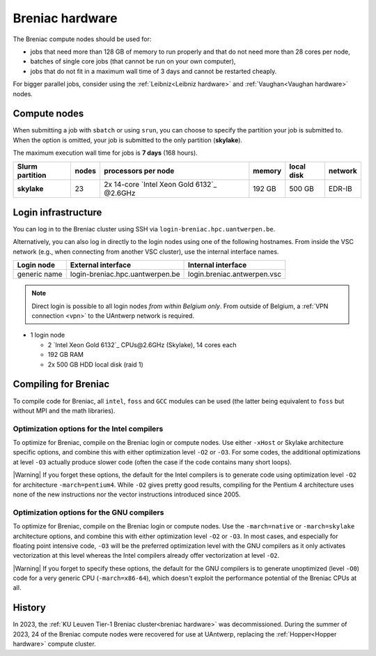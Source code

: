.. _Breniac hardware UAntwerp:

################
Breniac hardware
################

The Breniac compute nodes should be used for:

* jobs that need more than 128 GB of memory to run properly and that do not need
  more than 28 cores per node,
* batches of single core jobs (that cannot be run on your own computer),
* jobs that do not fit in a maximum wall time of 3 days and cannot be restarted
  cheaply.

For bigger parallel jobs, consider using the :ref:`Leibniz<Leibniz hardware>` and 
:ref:`Vaughan<Vaughan hardware>` nodes.

*************
Compute nodes
*************

When submitting a job with ``sbatch`` or using ``srun``, you can choose to specify
the partition your job is submitted to.
When the option is omitted, your job is submitted to the only partition (**skylake**).

The maximum execution wall time for jobs is **7 days** (168 hours). 

===============  ======  ===========================================  ======  ==========  =======
Slurm partition  nodes   processors per node                          memory  local disk  network
===============  ======  ===========================================  ======  ==========  =======
**skylake**      23      2x 14-core `Intel Xeon Gold 6132`_ \@2.6GHz  192 GB  500 GB      EDR-IB
===============  ======  ===========================================  ======  ==========  =======

.. _Breniac login UAntwerp:

********************
Login infrastructure
********************

You can log in to the Breniac cluster using SSH via ``login-breniac.hpc.uantwerpen.be``.

Alternatively, you can also log in directly to the login nodes using one of the following hostnames.
From inside the VSC network (e.g., when connecting from another VSC cluster), use the internal interface names.

+--------------+-------------------------------------+--------------------------------+
| Login node   | External interface                  | Internal interface             |
+==============+=====================================+================================+
| generic name | login\-breniac.hpc.uantwerpen.be    | login.breniac.antwerpen.vsc    |
+--------------+-------------------------------------+--------------------------------+

.. note:: Direct login is possible to all login nodes *from within Belgium only*.
  From outside of Belgium, a :ref:`VPN connection <vpn>` to the UAntwerp network is required.

- 1 login node

  - 2 `Intel Xeon Gold 6132`_ CPUs\@2.6GHz (Skylake), 14 cores each
  - 192 GB RAM
  - 2x 500 GB HDD local disk (raid 1)

*********************
Compiling for Breniac
*********************

To compile code for Breniac, all ``intel``, 
``foss`` and ``GCC`` modules can be used (the 
latter being equivalent to ``foss`` but without MPI and the math libraries).

.. seealso::
  For general information about the compiler toolchains, please see the shared
  :ref:`Intel toolchain<Intel toolchain>` and
  :ref:`FOSS toolchain<FOSS toolchain>` documentation.

Optimization options for the Intel compilers
============================================

To optimize for Breniac, compile on the Breniac login 
or compute nodes. Use either ``-xHost`` or Skylake architecture specific options,
and combine this with either optimization 
level ``-O2`` or ``-O3``. For some codes, the additional optimizations at
level ``-O3`` actually produce slower code (often the case if the code
contains many short loops).

|Warning| If you forget these options, the default for the Intel compilers
is to generate code using optimization level ``-O2`` for architecture ``-march=pentium4``.
While ``-O2`` gives pretty good results, compiling for the Pentium 4 architecture uses 
none of the new instructions nor the vector instructions introduced since 2005.

Optimization options for the GNU compilers
==========================================

To optimize for Breniac, compile on the Breniac login 
or compute nodes.
Use the ``-march=native`` or ``-march=skylake`` architecture options,
and combine this with either optimization 
level ``-O2`` or ``-O3``. In most cases, and especially for
floating point intensive code, ``-O3`` will be the preferred optimization level
with the GNU compilers as it only activates vectorization at this level
whereas the Intel compilers already offer vectorization at level ``-O2``.

|Warning| If you forget to specify these options, the default for the GNU compilers is
to generate unoptimized (level ``-O0``) code for a very generic CPU 
(``-march=x86-64``), which doesn't exploit the performance potential of
the Breniac CPUs at all.

*******
History
*******

In 2023, the :ref:`KU Leuven Tier-1 Breniac cluster<breniac hardware>` was decommissioned.
During the summer of 2023, 
24 of the Breniac compute nodes were recovered for use at UAntwerp, replacing the
:ref:`Hopper<Hopper hardware>` compute cluster.
